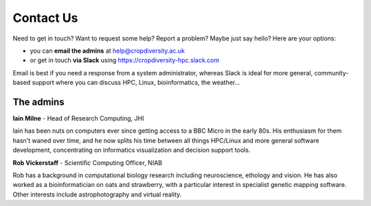 Contact Us
==========

Need to get in touch? Want to request some help? Report a problem? Maybe just say hello? Here are your options:

- you can **email the admins** at help@cropdiversity.ac.uk
- or get in touch **via Slack** using https://cropdiversity-hpc.slack.com

Email is best if you need a response from a system administrator, whereas Slack is ideal for more general, community-based support where you can discuss HPC, Linux, bioinformatics, the weather...

The admins
----------

**Iain Milne** - Head of Research Computing, JHI

|iain|

Iain has been nuts on computers ever since getting access to a BBC Micro in the early 80s. His enthusiasm for them hasn't waned over time, and he now splits his time between all things HPC/Linux and more general software development, concentrating on informatics visualization and decision support tools.

.. |iain| image:: media/iain.jpg


**Rob Vickerstaff** - Scientific Computing Officer, NIAB

Rob has a background in computational biology research including neuroscience, ethology and vision. He has also worked as a bioinformatician on oats and strawberry, with a particular interest in specialist genetic mapping software. Other interests include astrophotography and virtual reality.

